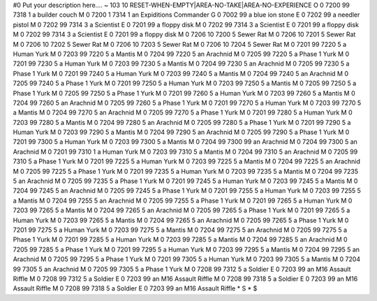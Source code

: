 #0
Put your description here.... 
~
103 10 RESET-WHEN-EMPTY|AREA-NO-TAKE|AREA-NO-EXPERIENCE
O 0 7200 99 7318 1             a builder couch
M 0 7200 1 7314 1              an Expiditions Commander
G 0 7002 99                    a blue ion stone
E 0 7202 99                    a needler pistol
M 0 7202 99 7314 3             a Scientist
E 0 7201 99                    a floppy disk
M 0 7202 99 7314 3             a Scientist
E 0 7201 99                    a floppy disk
M 0 7202 99 7314 3             a Scientist
E 0 7201 99                    a floppy disk
M 0 7206 10 7200 5             Sewer Rat
M 0 7206 10 7201 5             Sewer Rat
M 0 7206 10 7202 5             Sewer Rat
M 0 7206 10 7203 5             Sewer Rat
M 0 7206 10 7204 5             Sewer Rat
M 0 7201 99 7220 5             a Human Yurk
M 0 7203 99 7220 5             a Mantis
M 0 7204 99 7220 5             an Arachnid
M 0 7205 99 7220 5             a Phase 1 Yurk
M 0 7201 99 7230 5             a Human Yurk
M 0 7203 99 7230 5             a Mantis
M 0 7204 99 7230 5             an Arachnid
M 0 7205 99 7230 5             a Phase 1 Yurk
M 0 7201 99 7240 5             a Human Yurk
M 0 7203 99 7240 5             a Mantis
M 0 7204 99 7240 5             an Arachnid
M 0 7205 99 7240 5             a Phase 1 Yurk
M 0 7201 99 7250 5             a Human Yurk
M 0 7203 99 7250 5             a Mantis
M 0 7205 99 7250 5             a Phase 1 Yurk
M 0 7205 99 7250 5             a Phase 1 Yurk
M 0 7201 99 7260 5             a Human Yurk
M 0 7203 99 7260 5             a Mantis
M 0 7204 99 7260 5             an Arachnid
M 0 7205 99 7260 5             a Phase 1 Yurk
M 0 7201 99 7270 5             a Human Yurk
M 0 7203 99 7270 5             a Mantis
M 0 7204 99 7270 5             an Arachnid
M 0 7205 99 7270 5             a Phase 1 Yurk
M 0 7201 99 7280 5             a Human Yurk
M 0 7203 99 7280 5             a Mantis
M 0 7204 99 7280 5             an Arachnid
M 0 7205 99 7280 5             a Phase 1 Yurk
M 0 7201 99 7290 5             a Human Yurk
M 0 7203 99 7290 5             a Mantis
M 0 7204 99 7290 5             an Arachnid
M 0 7205 99 7290 5             a Phase 1 Yurk
M 0 7201 99 7300 5             a Human Yurk
M 0 7203 99 7300 5             a Mantis
M 0 7204 99 7300 99            an Arachnid
M 0 7204 99 7300 5             an Arachnid
M 0 7201 99 7310 1             a Human Yurk
M 0 7203 99 7310 5             a Mantis
M 0 7204 99 7310 5             an Arachnid
M 0 7205 99 7310 5             a Phase 1 Yurk
M 0 7201 99 7225 5             a Human Yurk
M 0 7203 99 7225 5             a Mantis
M 0 7204 99 7225 5             an Arachnid
M 0 7205 99 7225 5             a Phase 1 Yurk
M 0 7201 99 7235 5             a Human Yurk
M 0 7203 99 7235 5             a Mantis
M 0 7204 99 7235 5             an Arachnid
M 0 7205 99 7235 5             a Phase 1 Yurk
M 0 7201 99 7245 5             a Human Yurk
M 0 7203 99 7245 5             a Mantis
M 0 7204 99 7245 5             an Arachnid
M 0 7205 99 7245 5             a Phase 1 Yurk
M 0 7201 99 7255 5             a Human Yurk
M 0 7203 99 7255 5             a Mantis
M 0 7204 99 7255 5             an Arachnid
M 0 7205 99 7255 5             a Phase 1 Yurk
M 0 7201 99 7265 5             a Human Yurk
M 0 7203 99 7265 5             a Mantis
M 0 7204 99 7265 5             an Arachnid
M 0 7205 99 7265 5             a Phase 1 Yurk
M 0 7201 99 7265 5             a Human Yurk
M 0 7203 99 7265 5             a Mantis
M 0 7204 99 7265 5             an Arachnid
M 0 7205 99 7265 5             a Phase 1 Yurk
M 0 7201 99 7275 5             a Human Yurk
M 0 7203 99 7275 5             a Mantis
M 0 7204 99 7275 5             an Arachnid
M 0 7205 99 7275 5             a Phase 1 Yurk
M 0 7201 99 7285 5             a Human Yurk
M 0 7203 99 7285 5             a Mantis
M 0 7204 99 7285 5             an Arachnid
M 0 7205 99 7285 5             a Phase 1 Yurk
M 0 7201 99 7295 5             a Human Yurk
M 0 7203 99 7295 5             a Mantis
M 0 7204 99 7295 5             an Arachnid
M 0 7205 99 7295 5             a Phase 1 Yurk
M 0 7201 99 7305 5             a Human Yurk
M 0 7203 99 7305 5             a Mantis
M 0 7204 99 7305 5             an Arachnid
M 0 7205 99 7305 5             a Phase 1 Yurk
M 0 7208 99 7312 5             a Soldier
E 0 7203 99                    an M16 Assault Riffle
M 0 7208 99 7312 5             a Soldier
E 0 7203 99                    an M16 Assault Riffle
M 0 7208 99 7318 5             a Soldier
E 0 7203 99                    an M16 Assault Riffle
M 0 7208 99 7318 5             a Soldier
E 0 7203 99                    an M16 Assault Riffle
*
S
*
$
